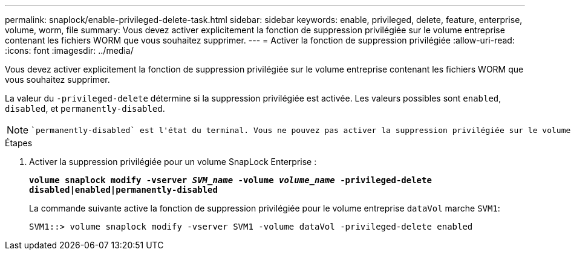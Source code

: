 ---
permalink: snaplock/enable-privileged-delete-task.html 
sidebar: sidebar 
keywords: enable, privileged, delete, feature, enterprise, volume, worm, file 
summary: Vous devez activer explicitement la fonction de suppression privilégiée sur le volume entreprise contenant les fichiers WORM que vous souhaitez supprimer. 
---
= Activer la fonction de suppression privilégiée
:allow-uri-read: 
:icons: font
:imagesdir: ../media/


[role="lead"]
Vous devez activer explicitement la fonction de suppression privilégiée sur le volume entreprise contenant les fichiers WORM que vous souhaitez supprimer.

La valeur du `-privileged-delete` détermine si la suppression privilégiée est activée. Les valeurs possibles sont `enabled`, `disabled`, et `permanently-disabled`.

[NOTE]
====
 `permanently-disabled` est l'état du terminal. Vous ne pouvez pas activer la suppression privilégiée sur le volume après avoir défini l'état sur `permanently-disabled`.

====
.Étapes
. Activer la suppression privilégiée pour un volume SnapLock Enterprise :
+
`*volume snaplock modify -vserver _SVM_name_ -volume _volume_name_ -privileged-delete disabled|enabled|permanently-disabled*`

+
La commande suivante active la fonction de suppression privilégiée pour le volume entreprise `dataVol` marche `SVM1`:

+
[listing]
----
SVM1::> volume snaplock modify -vserver SVM1 -volume dataVol -privileged-delete enabled
----

